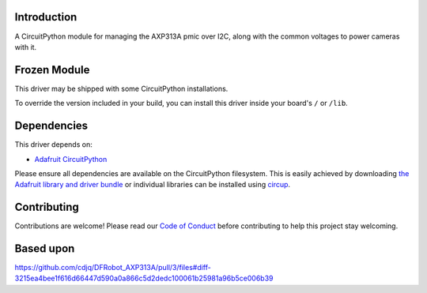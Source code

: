 Introduction
============




.. image:: https://img.shields.io/discord/327254708534116352.svg
    :target: https://adafru.it/discord
    :alt: Discord


.. image:: https://github.com/bill88t/CircuitPython_AXP313A/workflows/Build%20CI/badge.svg
    :target: https://github.com/bill88t/CircuitPython_AXP313A/actions
    :alt: Build Status


.. image:: https://img.shields.io/badge/code%20style-black-000000.svg
    :target: https://github.com/psf/black
    :alt: Code Style: Black

A CircuitPython module for managing the AXP313A pmic over I2C, along with the common voltages to power cameras with it.

Frozen Module
=============

This driver may be shipped with some CircuitPython installations.

To override the version included in your build, you can install this driver inside your board's ``/`` or ``/lib``.

Dependencies
=============
This driver depends on:

* `Adafruit CircuitPython <https://github.com/adafruit/circuitpython>`_

Please ensure all dependencies are available on the CircuitPython filesystem.
This is easily achieved by downloading
`the Adafruit library and driver bundle <https://circuitpython.org/libraries>`_
or individual libraries can be installed using
`circup <https://github.com/adafruit/circup>`_.

Contributing
============

Contributions are welcome! Please read our `Code of Conduct
<https://github.com/bill88t/CircuitPython_AXP313A/blob/HEAD/CODE_OF_CONDUCT.md>`_
before contributing to help this project stay welcoming.

Based upon
============
https://github.com/cdjq/DFRobot_AXP313A/pull/3/files#diff-3215ea4bee1f616d66447d590a0a866c5d2dedc100061b25981a96b5ce006b39
